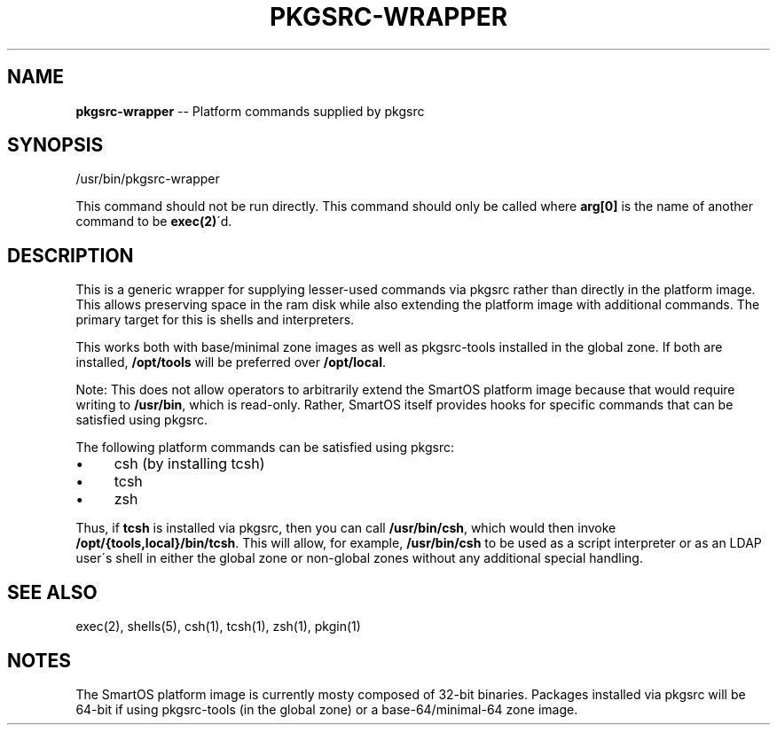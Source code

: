 .\"
.\" This file and its contents are supplied under the terms of the
.\" Common Development and Distribution License ("CDDL"), version 1.0.
.\" You may only use this file in accordance with the terms of version
.\" 1.0 of the CDDL.
.\"
.\" A full copy of the text of the CDDL should have accompanied this
.\" source.  A copy of the CDDL is also available via the Internet at
.\" http://www.illumos.org/license/CDDL.
.\"
.\"
.\" Copyright 2023 MNX Cloud, Inc.
.\"
.
.TH PKGSRC\-WRAPPER 1 "April 19, 2023"
.
.SH "NAME"
\fBpkgsrc-wrapper\fR \-\- Platform commands supplied by pkgsrc
.
.SH "SYNOPSIS"
.
.nf
/usr/bin/pkgsrc\-wrapper
.
.fi
.
.P
This command should not be run directly\. This command should only be called
where \fBarg[0]\fR is the name of another command to be \fBexec(2)\fR\'d\.
.
.SH "DESCRIPTION"
This is a generic wrapper for supplying lesser\-used commands via pkgsrc rather
than directly in the platform image\. This allows preserving space in the
ram disk while also extending the platform image with additional commands\. The
primary target for this is shells and interpreters\.
.
.P
This works both with base/minimal zone images as well as pkgsrc\-tools installed
in the global zone\. If both are installed, \fB/opt/tools\fR will be preferred over \fB/opt/local\fR\|\.
.
.P
Note: This does not allow operators to arbitrarily extend the SmartOS platform
image because that would require writing to \fB/usr/bin\fR, which is read\-only\.
Rather, SmartOS itself provides hooks for specific commands that can be
satisfied using pkgsrc\.
.
.P
The following platform commands can be satisfied using pkgsrc:
.
.IP "\(bu" 4
csh (by installing tcsh)
.
.IP "\(bu" 4
tcsh
.
.IP "\(bu" 4
zsh
.
.P
Thus, if \fBtcsh\fR is installed via pkgsrc, then you can call \fB/usr/bin/csh\fR,
which would then invoke \fB/opt/{tools,local}/bin/tcsh\fR\|\. This will allow, for
example, \fB/usr/bin/csh\fR to be used as a script interpreter or as an LDAP user\'s
shell in either the global zone or non\-global zones without any additional
special handling\.
.
.SH "SEE ALSO"
.
.nf
  exec(2), shells(5), csh(1), tcsh(1), zsh(1), pkgin(1)
.
.fi
.
.SH "NOTES"
The SmartOS platform image is currently mosty composed of 32\-bit binaries\.
Packages installed via pkgsrc will be 64\-bit if using pkgsrc\-tools (in the
global zone) or a base\-64/minimal\-64 zone image\.
